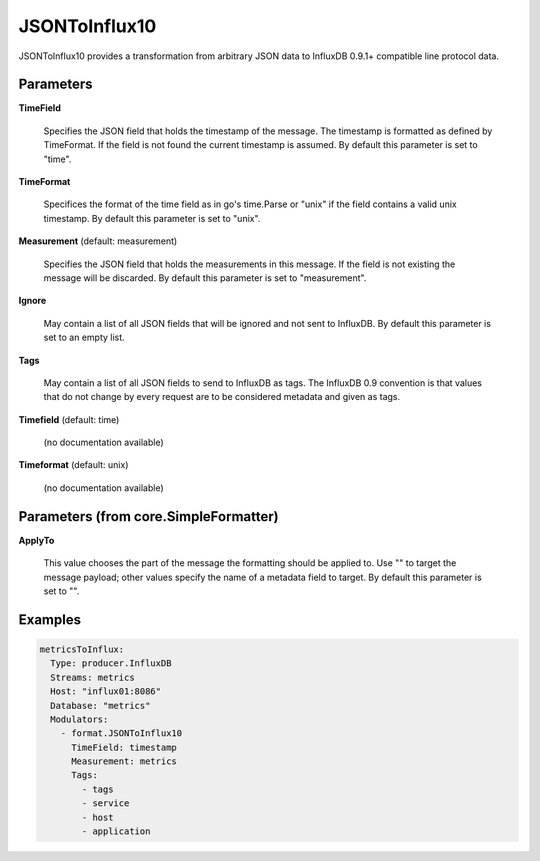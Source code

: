 .. Autogenerated by Gollum RST generator (docs/generator/*.go)

JSONToInflux10
==============

JSONToInflux10 provides a transformation from arbitrary JSON data to
InfluxDB 0.9.1+ compatible line protocol data.




Parameters
----------

**TimeField**

  Specifies the JSON field that holds the timestamp of the message.
  The timestamp is formatted as defined by TimeFormat. If the field is not
  found the current timestamp is assumed.
  By default this parameter is set to "time".
  
  

**TimeFormat**

  Specifices the format of the time field as in go's time.Parse
  or "unix" if the field contains a valid unix timestamp.
  By default this parameter is set to "unix".
  
  

**Measurement** (default: measurement)

  Specifies the JSON field that holds the measurements in this
  message. If the field is not existing the message will be discarded.
  By default this parameter is set to "measurement".
  
  

**Ignore**

  May contain a list of all JSON fields that will be ignored and not
  sent to InfluxDB.
  By default this parameter is set to an empty list.
  
  

**Tags**

  May contain a list of all JSON fields to send to InfluxDB as tags.
  The InfluxDB 0.9 convention is that values that do not change by every
  request are to be considered metadata and given as tags.
  
  

**Timefield** (default: time)

  (no documentation available)
  

**Timeformat** (default: unix)

  (no documentation available)
  

Parameters (from core.SimpleFormatter)
--------------------------------------

**ApplyTo**

  This value chooses the part of the message the formatting
  should be applied to. Use "" to target the message payload; other values
  specify the name of a metadata field to target.
  By default this parameter is set to "".
  
  

Examples
--------

.. code-block:: yaml

	 metricsToInflux:
	   Type: producer.InfluxDB
	   Streams: metrics
	   Host: "influx01:8086"
	   Database: "metrics"
	   Modulators:
	     - format.JSONToInflux10
	       TimeField: timestamp
	       Measurement: metrics
	       Tags:
	         - tags
	         - service
	         - host
	         - application
	
	


